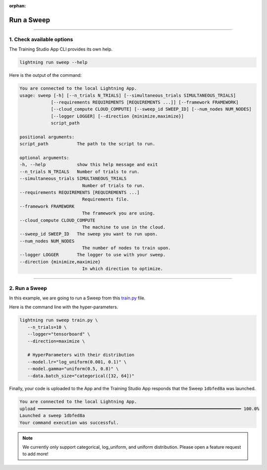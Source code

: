 :orphan:

###########
Run a Sweep
###########

.. _run_sweep:

.. join_slack::
   :align: left

----

**************************
1. Check available options
**************************

The Training Studio App CLI provides its own help.

.. code-block::

   lightning run sweep --help

Here is the output of the command:

.. code-block::

   You are connected to the local Lightning App.
   usage: sweep [-h] [--n_trials N_TRIALS] [--simultaneous_trials SIMULTANEOUS_TRIALS]
               [--requirements REQUIREMENTS [REQUIREMENTS ...]] [--framework FRAMEWORK]
               [--cloud_compute CLOUD_COMPUTE] [--sweep_id SWEEP_ID] [--num_nodes NUM_NODES]
               [--logger LOGGER] [--direction {minimize,maximize}]
               script_path

   positional arguments:
   script_path           The path to the script to run.

   optional arguments:
   -h, --help            show this help message and exit
   --n_trials N_TRIALS   Number of trials to run.
   --simultaneous_trials SIMULTANEOUS_TRIALS
                           Number of trials to run.
   --requirements REQUIREMENTS [REQUIREMENTS ...]
                           Requirements file.
   --framework FRAMEWORK
                           The framework you are using.
   --cloud_compute CLOUD_COMPUTE
                           The machine to use in the cloud.
   --sweep_id SWEEP_ID   The sweep you want to run upon.
   --num_nodes NUM_NODES
                           The number of nodes to train upon.
   --logger LOGGER       The logger to use with your sweep.
   --direction {minimize,maximize}
                           In which direction to optimize.

----

**************
2. Run a Sweep
**************

In this example, we are going to run a Sweep from this `train.py <https://github.com/Lightning-AI/lightning-hpo/blob/master/examples/scripts/train.py>`_ file.

Here is the command line with the hyper-parameters.

.. code-block::

   lightning run sweep train.py \
      --n_trials=10 \
      --logger="tensorboard" \
      --direction=maximize \

      # HyperParameters with their distribution
      --model.lr="log_uniform(0.001, 0.1)" \
      --model.gamma="uniform(0.5, 0.8)" \
      --data.batch_size="categorical([32, 64])"

Finally, your code is uploaded to the App and the Training Studio App responds that the Sweep ``1dbfed8a`` was launched.

.. code-block::

   You are connected to the local Lightning App.
   upload ━━━━━━━━━━━━━━━━━━━━━━━━━━━━━━━━━━━━━━━━━━━━━━━━━━━━━━━━━━━━━━━━━━━━━━━━━━━━━━ 100.0%
   Launched a sweep 1dbfed8a
   Your command execution was successful.

.. note:: We currently only support categorical, log_uniform, and uniform distribution. Please open a feature request to add more!
